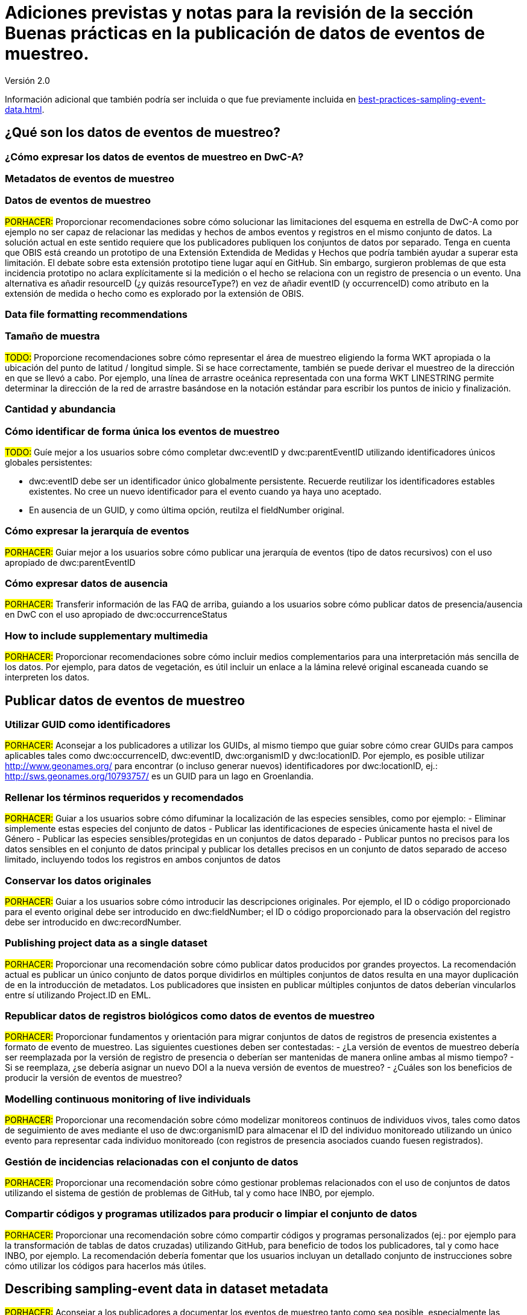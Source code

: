 = Adiciones previstas y notas para la revisión de la sección Buenas prácticas en la publicación de datos de eventos de muestreo. 

Versión 2.0

Información adicional que también podría ser incluida o que fue previamente incluida en xref:best-practices-sampling-event-data.adoc[].

== ¿Qué son los datos de eventos de muestreo?
=== ¿Cómo expresar los datos de eventos de muestreo en DwC-A?
=== Metadatos de eventos de muestreo
=== Datos de eventos de muestreo

#PORHACER:# Proporcionar recomendaciones sobre cómo solucionar las limitaciones del esquema en estrella de DwC-A como por ejemplo no ser capaz de relacionar las medidas y hechos de ambos eventos y registros en el mismo conjunto de datos. La solución actual en este sentido requiere que los publicadores publiquen los conjuntos de datos por separado. Tenga en cuenta que OBIS está creando un prototipo de una Extensión Extendida de Medidas y Hechos que podría también ayudar a superar esta limitación. El debate sobre esta extensión prototipo tiene lugar aquí en GitHub. Sin embargo, surgieron problemas de que esta incidencia prototipo no aclara explícitamente si la medición o el hecho se relaciona con un registro de presencia o un evento. Una alternativa es añadir resourceID (¿y quizás resourceType?) en vez de añadir eventID (y occurrenceID) como atributo en la extensión de medida o hecho como es explorado por la extensión de OBIS.

=== Data file formatting recommendations
=== Tamaño de muestra

#TODO:# Proporcione recomendaciones sobre cómo representar el área de muestreo eligiendo la forma WKT apropiada o la ubicación del punto de latitud / longitud simple. Si se hace correctamente, también se puede derivar el muestreo de la dirección en que se llevó a cabo. Por ejemplo, una línea de arrastre oceánica representada con una forma WKT LINESTRING permite determinar la dirección de la red de arrastre basándose en la notación estándar para escribir los puntos de inicio y finalización.

=== Cantidad y abundancia
=== Cómo identificar de forma única los eventos de muestreo

#TODO:# Guíe mejor a los usuarios sobre cómo completar dwc:eventID y dwc:parentEventID utilizando identificadores únicos globales persistentes:

- dwc:eventID debe ser un identificador único globalmente persistente. Recuerde reutilizar los identificadores estables existentes. No cree un nuevo identificador para el evento cuando ya haya uno aceptado.
- En ausencia de un GUID, y como última opción, reutilza el fieldNumber original.

=== Cómo expresar la jerarquía de eventos

#PORHACER:# Guiar mejor a los usuarios sobre cómo publicar una jerarquía de eventos (tipo de datos recursivos) con el uso apropiado de dwc:parentEventID

=== Cómo expresar datos de ausencia

#PORHACER:# Transferir información de las FAQ de arriba, guiando a los usuarios sobre cómo publicar datos de presencia/ausencia en DwC con el uso apropiado de dwc:occurrenceStatus

=== How to include supplementary multimedia

#PORHACER:# Proporcionar recomendaciones sobre cómo incluir medios complementarios para una interpretación más sencilla de los datos. Por ejemplo, para datos de vegetación, es útil incluir un enlace a la lámina relevé original escaneada cuando se interpreten los datos.

== Publicar datos de eventos de muestreo
=== Utilizar GUID como identificadores

#PORHACER:# Aconsejar a los publicadores a utilizar los GUIDs, al mismo tiempo que guiar sobre cómo crear GUIDs para campos aplicables tales como dwc:occurrenceID, dwc:eventID, dwc:organismID y dwc:locationID. Por ejemplo, es posible utilizar http://www.geonames.org/ para encontrar (o incluso generar nuevos) identificadores por dwc:locationID, ej.: http://sws.geonames.org/10793757/ es un GUID para un lago en Groenlandia.

=== Rellenar los términos requeridos y recomendados

#PORHACER:# Guiar a los usuarios sobre cómo difuminar la localización de las especies sensibles, como por ejemplo:
- Eliminar simplemente estas especies del conjunto de datos
- Publicar las identificaciones de especies únicamente hasta el nivel de Género
- Publicar las especies sensibles/protegidas en un conjuntos de datos deparado
- Publicar puntos no precisos para los datos sensibles en el conjunto de datos principal y publicar los detalles precisos en un conjunto de datos separado de acceso limitado, incluyendo todos los registros en ambos conjuntos de datos

=== Conservar los datos originales

#PORHACER:# Guiar a los usuarios sobre cómo introducir las descripciones originales. Por ejemplo, el ID o código proporcionado para el evento original debe ser introducido en dwc:fieldNumber; el ID o código proporcionado para la observación del registro debe ser introducido en dwc:recordNumber.

=== Publishing project data as a single dataset

#PORHACER:# Proporcionar una recomendación sobre cómo publicar datos producidos por grandes proyectos. La recomendación actual es publicar un único conjunto de datos porque dividirlos en múltiples conjuntos de datos resulta en una mayor duplicación de en la introducción de metadatos. Los publicadores que insisten en publicar múltiples conjuntos de datos deberían vincularlos entre sí utilizando Project.ID en EML.

=== Republicar datos de registros biológicos como datos de eventos de muestreo

#PORHACER:# Proporcionar fundamentos y orientación para migrar conjuntos de datos de registros de presencia existentes a formato de evento de muestreo. Las siguientes cuestiones deben ser contestadas:
- ¿La versión de eventos de muestreo debería ser reemplazada por la versión de registro de presencia o deberían ser mantenidas de manera online ambas al mismo tiempo?
- Si se reemplaza, ¿se debería asignar un nuevo DOI a la nueva versión de eventos de muestreo?
- ¿Cuáles son los beneficios de producir la versión de eventos de muestreo?

=== Modelling continuous monitoring of live individuals

#PORHACER:# Proporcionar una recomendación sobre cómo modelizar monitoreos continuos de individuos vivos, tales como datos de seguimiento de aves mediante el uso de dwc:organismID para almacenar el ID del individuo monitoreado utilizando un único evento para representar cada individuo monitoreado (con registros de presencia asociados cuando fuesen registrados).

=== Gestión de incidencias relacionadas con el conjunto de datos

#PORHACER:# Proporcionar una recomendación sobre cómo gestionar problemas relacionados con el uso de conjuntos de datos utilizando el sistema de gestión de problemas de GitHub, tal y como hace INBO, por ejemplo.

=== Compartir códigos y programas utilizados para producir o limpiar el conjunto de datos

#PORHACER:# Proporcionar una recomendación sobre cómo compartir códigos y programas personalizados (ej.: por ejemplo para la transformación de tablas de datos cruzadas) utilizando GitHub, para beneficio de todos los publicadores, tal y como hace INBO, por ejemplo. La recomendación debería fomentar que los usuarios incluyan un detallado conjunto de instrucciones sobre cómo utilizar los códigos para hacerlos más útiles.

== Describing sampling-event data in dataset metadata

#PORHACER:# Aconsejar a los publicadores a documentar los eventos de muestreo tanto como sea posible, especialmente las metodologías de muestreo, antes de intentar estandarizarlo en DwC.

=== Vincular conjuntos de datos relacionados

#PORHACER:# Asesorar a los publicadores sobre cómo vincular conjuntos de datos relacionados que proceden del mismo contexto de investigación para que puedan ser extraídos más fácilmente por parte de los usuarios. Los publicadores puede que tengan que publicar conjuntos de datos separados para superar las limitaciones del esquema en estrella de DwC. También puede que los publicadores elijan publicar conjuntos de datos separados de registros de presencia derivados de los mismos eventos de muestreo. La recomendación actual es vincularlos utilizando Project.ID.

=== Enumerar investigaciones relacionadas

#PORHACER:# Proporcionar recomendaciones sobre cómo facilitar la interpretación del conjunto de datos incluyendo enlaces a trabajos publicados relacionados tales como artículos de prensa, notas de proyecto, tesis, etc.

== Ejemplos
=== Muestreo de invertebrados acuáticos
=== Brackish water invertebrates survey
=== Muestreo de macrófitos

#PORHACER:# Ejemplo actualizado basado en la versión de la Base de Datos de Vegetación Holandesa (LVD) republicada como conjunto de datos de evento de muestreo. La extensión Relevé sufre cambios significativos respecto a la publicación del original. Para más información sobre LVD y los modelos de datos para datos de eventos de muestreo de vegetación ver: https://gbif.blogspot.com/2016/07/probably-turbovegs-best-kept-secret.html
